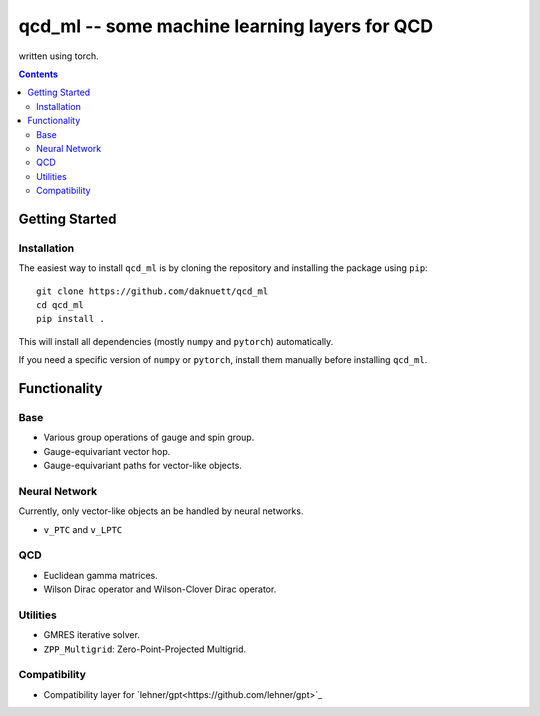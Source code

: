 qcd_ml -- some machine learning layers for QCD 
**********************************************

written using torch.

.. image:: https://www.nfdi.de/wp-content/uploads/2021/12/PUNCH4NFDI-Logo_RGB.png 
   :target: https://www.nfdi.de/punch4nfdi/
   :width: 80px

.. contents::

Getting Started
===============

Installation
------------

The easiest way to install ``qcd_ml`` is by cloning the repository
and installing the package using ``pip``::

    git clone https://github.com/daknuett/qcd_ml
    cd qcd_ml 
    pip install .

This will install all dependencies (mostly ``numpy`` and ``pytorch``)
automatically.

If you need a specific version of ``numpy`` or ``pytorch``, install them manually
before installing ``qcd_ml``.


Functionality
=============

Base
----

- Various group operations of gauge and spin group.
- Gauge-equivariant vector hop.
- Gauge-equivariant paths for vector-like objects.

Neural Network
--------------

Currently, only vector-like objects an be handled by neural networks.

- ``v_PTC`` and ``v_LPTC``


QCD
---

- Euclidean gamma matrices.
- Wilson Dirac operator and Wilson-Clover Dirac operator.

Utilities
---------

- GMRES iterative solver.
- ``ZPP_Multigrid``: Zero-Point-Projected Multigrid.

Compatibility
-------------

- Compatibility layer for `lehner/gpt<https://github.com/lehner/gpt>`_

